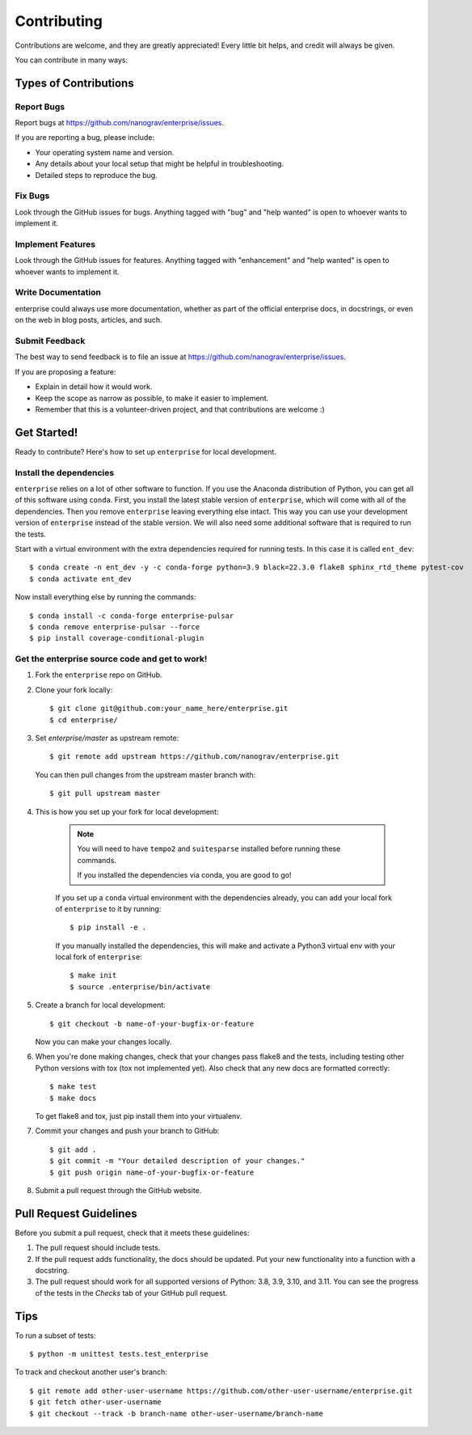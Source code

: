 .. highlight:: shell

============
Contributing
============

Contributions are welcome, and they are greatly appreciated! Every
little bit helps, and credit will always be given.

You can contribute in many ways:

Types of Contributions
----------------------

Report Bugs
~~~~~~~~~~~

Report bugs at https://github.com/nanograv/enterprise/issues.

If you are reporting a bug, please include:

* Your operating system name and version.
* Any details about your local setup that might be helpful in troubleshooting.
* Detailed steps to reproduce the bug.

Fix Bugs
~~~~~~~~

Look through the GitHub issues for bugs. Anything tagged with "bug"
and "help wanted" is open to whoever wants to implement it.

Implement Features
~~~~~~~~~~~~~~~~~~

Look through the GitHub issues for features. Anything tagged with "enhancement"
and "help wanted" is open to whoever wants to implement it.

Write Documentation
~~~~~~~~~~~~~~~~~~~

enterprise could always use more documentation, whether as part of the
official enterprise docs, in docstrings, or even on the web in blog posts,
articles, and such.

Submit Feedback
~~~~~~~~~~~~~~~

The best way to send feedback is to file an issue at https://github.com/nanograv/enterprise/issues.

If you are proposing a feature:

* Explain in detail how it would work.
* Keep the scope as narrow as possible, to make it easier to implement.
* Remember that this is a volunteer-driven project, and that contributions
  are welcome :)

Get Started!
------------

Ready to contribute? Here's how to set up ``enterprise`` for local development.

Install the dependencies
~~~~~~~~~~~~~~~~~~~~~~~~

``enterprise`` relies on a lot of other software to function.
If you use the Anaconda distribution of Python, you can get all of this software using ``conda``.
First, you install the latest stable version of ``enterprise``, which will come with all of the dependencies.
Then you remove ``enterprise`` leaving everything else intact.
This way you can use your development version of ``enterprise`` instead of the stable version.
We will also need some additional software that is required to run the tests.

Start with a virtual environment with the extra dependencies required for running tests. In this case it is called ``ent_dev``::

    $ conda create -n ent_dev -y -c conda-forge python=3.9 black=22.3.0 flake8 sphinx_rtd_theme pytest-cov
    $ conda activate ent_dev

Now install everything else by running the commands::

    $ conda install -c conda-forge enterprise-pulsar
    $ conda remove enterprise-pulsar --force
    $ pip install coverage-conditional-plugin


Get the enterprise source code and get to work!
~~~~~~~~~~~~~~~~~~~~~~~~~~~~~~~~~~~~~~~~~~~~~~~

1. Fork the ``enterprise`` repo on GitHub.
2. Clone your fork locally::

    $ git clone git@github.com:your_name_here/enterprise.git
    $ cd enterprise/
    
3. Set `enterprise/master` as upstream remote::
    
    $ git remote add upstream https://github.com/nanograv/enterprise.git
    
   You can then pull changes from the upstream master branch with::
   
    $ git pull upstream master

4. This is how you set up your fork for local development:
    
    .. note:: 
        You will need to have ``tempo2`` and ``suitesparse`` installed before  
        running these commands.

        If you installed the dependencies via conda, you are good to go!

    If you set up a ``conda`` virtual environment with the dependencies already,
    you can add your local fork of ``enterprise`` to it by running::

    $ pip install -e .

    If you manually installed the dependencies, this will make and activate a 
    Python3 virtual env with your local fork of ``enterprise``::
    
    $ make init
    $ source .enterprise/bin/activate  


5. Create a branch for local development::

    $ git checkout -b name-of-your-bugfix-or-feature

   Now you can make your changes locally.

6. When you're done making changes, check that your changes pass flake8 and the tests, including testing other Python versions with tox (tox not implemented yet). Also check that any new docs are formatted correctly::

    $ make test
    $ make docs

   To get flake8 and tox, just pip install them into your virtualenv.

7. Commit your changes and push your branch to GitHub::

    $ git add .
    $ git commit -m "Your detailed description of your changes."
    $ git push origin name-of-your-bugfix-or-feature

8. Submit a pull request through the GitHub website.

Pull Request Guidelines
-----------------------

Before you submit a pull request, check that it meets these guidelines:

1. The pull request should include tests.
2. If the pull request adds functionality, the docs should be updated. Put
   your new functionality into a function with a docstring.
3. The pull request should work for all supported versions of Python: 3.8, 3.9, 3.10, and 3.11. You
   can see the progress of the tests in the `Checks` tab of your GitHub pull request.

Tips
----

To run a subset of tests::

    $ python -m unittest tests.test_enterprise
    
To track and checkout another user's branch::

    $ git remote add other-user-username https://github.com/other-user-username/enterprise.git
    $ git fetch other-user-username
    $ git checkout --track -b branch-name other-user-username/branch-name

